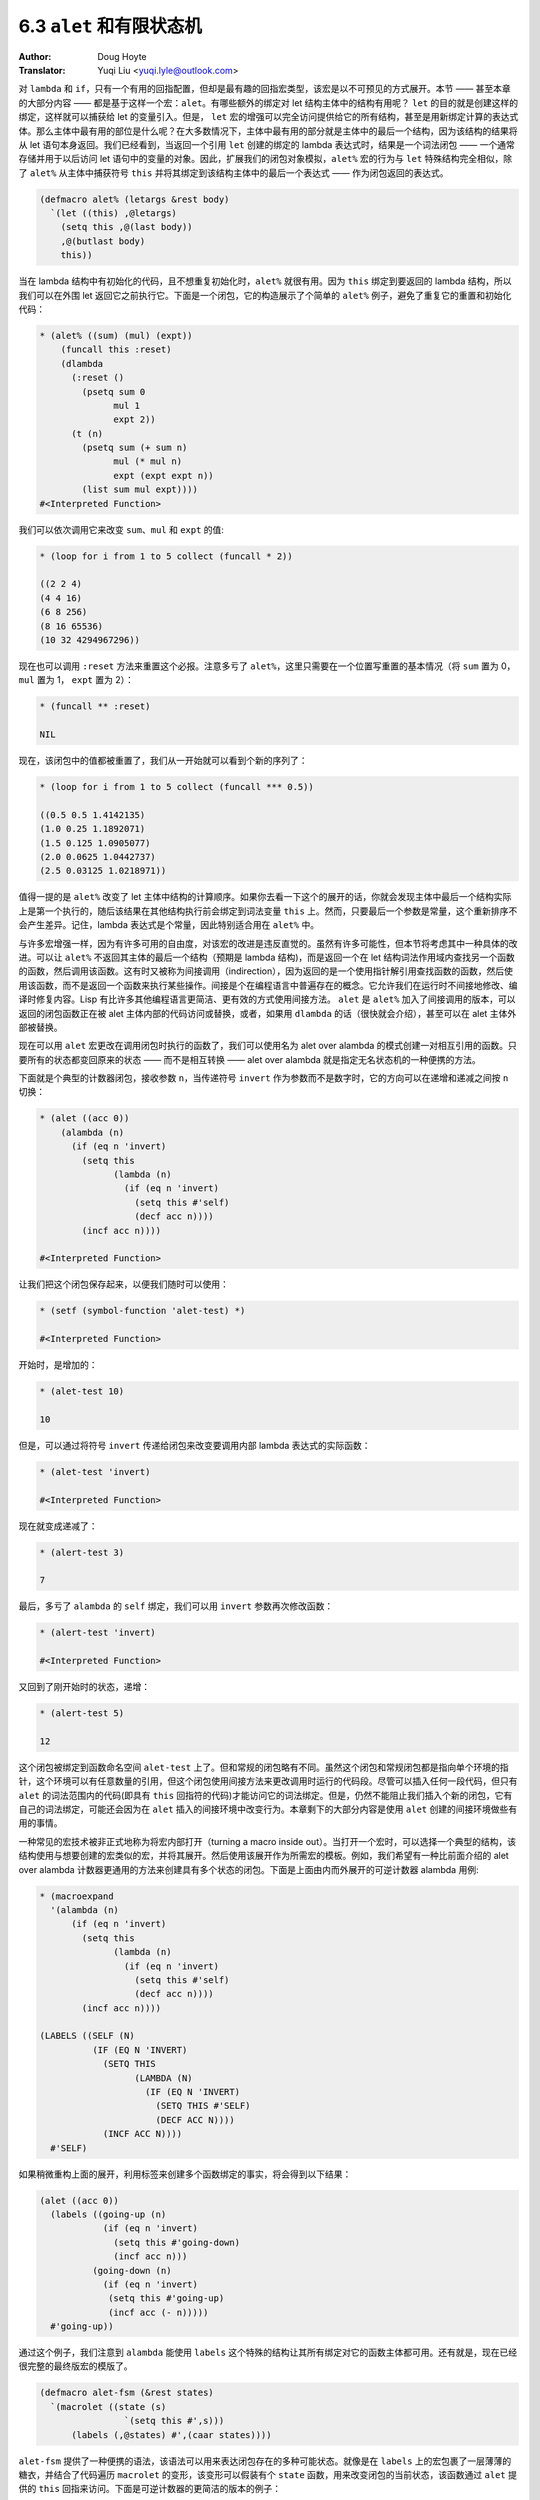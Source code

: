 .. _alet:

==================================
6.3 ``alet`` 和有限状态机
==================================

:Author: Doug Hoyte
:Translator: Yuqi Liu <yuqi.lyle@outlook.com>

对 ``lambda`` 和 ``if``，只有一个有用的回指配置，但却是最有趣的回指宏类型，该宏是以不可预见的方式展开。本节 —— 甚至本章的大部分内容 —— 都是基于这样一个宏：``alet``。有哪些额外的绑定对 let 结构主体中的结构有用呢？ ``let`` 的目的就是创建这样的绑定，这样就可以捕获给 let 的变量引入。但是， ``let`` 宏的增强可以完全访问提供给它的所有结构，甚至是用新绑定计算的表达式体。那么主体中最有用的部位是什么呢？在大多数情况下，主体中最有用的部分就是主体中的最后一个结构，因为该结构的结果将从 let 语句本身返回。我们已经看到，当返回一个引用 ``let`` 创建的绑定的 lambda 表达式时，结果是一个词法闭包 —— 一个通常存储并用于以后访问 let 语句中的变量的对象。因此，扩展我们的闭包对象模拟，``alet%`` 宏的行为与 ``let`` 特殊结构完全相似，除了 ``alet%`` 从主体中捕获符号 ``this`` 并将其绑定到该结构主体中的最后一个表达式 —— 作为闭包返回的表达式。

.. code-block::

  (defmacro alet% (letargs &rest body)
    `(let ((this) ,@letargs)
      (setq this ,@(last body))
      ,@(butlast body)
      this))

当在 lambda 结构中有初始化的代码，且不想重复初始化时，``alet%`` 就很有用。因为 ``this`` 绑定到要返回的 lambda 结构，所以我们可以在外围 let 返回它之前执行它。下面是一个闭包，它的构造展示了个简单的 ``alet%`` 例子，避免了重复它的重置和初始化代码：

.. code-block::

  * (alet% ((sum) (mul) (expt))
      (funcall this :reset)
      (dlambda
        (:reset ()
          (psetq sum 0
                mul 1
                expt 2))
        (t (n)
          (psetq sum (+ sum n)
                mul (* mul n)
                expt (expt expt n))
          (list sum mul expt))))
  #<Interpreted Function>

我们可以依次调用它来改变 ``sum``、``mul`` 和 ``expt`` 的值:

.. code-block::

  * (loop for i from 1 to 5 collect (funcall * 2))

  ((2 2 4)
  (4 4 16)
  (6 8 256)
  (8 16 65536)
  (10 32 4294967296))

现在也可以调用 ``:reset`` 方法来重置这个必报。注意多亏了 ``alet%``，这里只需要在一个位置写重置的基本情况（将 ``sum`` 置为 0，``mul`` 置为 1， ``expt`` 置为 2）：

.. code-block::

  * (funcall ** :reset)

  NIL

现在，该闭包中的值都被重置了，我们从一开始就可以看到个新的序列了：

.. code-block::

  * (loop for i from 1 to 5 collect (funcall *** 0.5))

  ((0.5 0.5 1.4142135)
  (1.0 0.25 1.1892071)
  (1.5 0.125 1.0905077)
  (2.0 0.0625 1.0442737)
  (2.5 0.03125 1.0218971))

值得一提的是 ``alet%`` 改变了 let 主体中结构的计算顺序。如果你去看一下这个的展开的话，你就会发现主体中最后一个结构实际上是第一个执行的，随后该结果在其他结构执行前会绑定到词法变量 ``this`` 上。然而，只要最后一个参数是常量，这个重新排序不会产生差异。记住，lambda 表达式是个常量，因此特别适合用在 ``alet%`` 中。

与许多宏增强一样，因为有许多可用的自由度，对该宏的改进是违反直觉的。虽然有许多可能性，但本节将考虑其中一种具体的改进。可以让 ``alet%`` 不返回其主体的最后一个结构（预期是 lambda 结构)，而是返回一个在 let 结构词法作用域内查找另一个函数的函数，然后调用该函数。这有时又被称为间接调用（indirection），因为返回的是一个使用指针解引用查找函数的函数，然后使用该函数，而不是返回一个函数来执行某些操作。间接是个在编程语言中普遍存在的概念。它允许我们在运行时不间接地修改、编译时修复内容。Lisp 有比许多其他编程语言更简洁、更有效的方式使用间接方法。 ``alet`` 是 ``alet%`` 加入了间接调用的版本，可以返回的闭包函数正在被 alet 主体内部的代码访问或替换，或者，如果用 ``dlambda`` 的话（很快就会介绍），甚至可以在 alet 主体外部被替换。

现在可以用 ``alet`` 宏更改在调用闭包时执行的函数了，我们可以使用名为 alet over alambda 的模式创建一对相互引用的函数。只要所有的状态都变回原来的状态 —— 而不是相互转换 —— alet over alambda 就是指定无名状态机的一种便携的方法。

下面就是个典型的计数器闭包，接收参数 ``n``，当传递符号 ``invert`` 作为参数而不是数字时，它的方向可以在递增和递减之间按 ``n`` 切换：

.. code-block::

  * (alet ((acc 0))
      (alambda (n)
        (if (eq n 'invert)
          (setq this
                (lambda (n)
                  (if (eq n 'invert)
                    (setq this #'self)
                    (decf acc n))))
          (incf acc n))))

  #<Interpreted Function>

让我们把这个闭包保存起来，以便我们随时可以使用：

.. code-block::

  * (setf (symbol-function 'alet-test) *)

  #<Interpreted Function>

开始时，是增加的：

.. code-block::

  * (alet-test 10)

  10

但是，可以通过将符号  ``invert`` 传递给闭包来改变要调用内部 lambda 表达式的实际函数：

.. code-block::

  * (alet-test 'invert)

  #<Interpreted Function>

现在就变成递减了：

.. code-block::

  * (alert-test 3)

  7

最后，多亏了 ``alambda`` 的 ``self`` 绑定，我们可以用 ``invert`` 参数再次修改函数：

.. code-block::

  * (alert-test 'invert)

  #<Interpreted Function>

又回到了刚开始时的状态，递增：

.. code-block::

  * (alert-test 5)

  12

这个闭包被绑定到函数命名空间 ``alet-test`` 上了。但和常规的闭包略有不同。虽然这个闭包和常规闭包都是指向单个环境的指针，这个环境可以有任意数量的引用，但这个闭包使用间接方法来更改调用时运行的代码段。尽管可以插入任何一段代码，但只有 ``alet`` 的词法范围内的代码(即具有 ``this`` 回指符的代码)才能访问它的词法绑定。但是，仍然不能阻止我们插入个新的闭包，它有自己的词法绑定，可能还会因为在 ``alet`` 插入的间接环境中改变行为。本章剩下的大部分内容是使用 ``alet`` 创建的间接环境做些有用的事情。

一种常见的宏技术被非正式地称为将宏内部打开（turning a macro inside out）。当打开一个宏时，可以选择一个典型的结构，该结构使用与想要创建的宏类似的宏，并将其展开。然后使用该展开作为所需宏的模板。例如，我们希望有一种比前面介绍的 alet over alambda 计数器更通用的方法来创建具有多个状态的闭包。下面是上面由内而外展开的可逆计数器 alambda 用例:

.. code-block::

  * (macroexpand
    '(alambda (n)
        (if (eq n 'invert)
          (setq this
                (lambda (n)
                  (if (eq n 'invert)
                    (setq this #'self)
                    (decf acc n))))
          (incf acc n))))

  (LABELS ((SELF (N)
            (IF (EQ N 'INVERT)
              (SETQ THIS
                    (LAMBDA (N)
                      (IF (EQ N 'INVERT)
                        (SETQ THIS #'SELF)
                        (DECF ACC N))))
              (INCF ACC N))))
    #'SELF)

如果稍微重构上面的展开，利用标签来创建多个函数绑定的事实，将会得到以下结果：

.. code-block::

  (alet ((acc 0))
    (labels ((going-up (n)
              (if (eq n 'invert)
                (setq this #'going-down)
                (incf acc n)))
            (going-down (n)
              (if (eq n 'invert)
               (setq this #'going-up)
               (incf acc (- n)))))
    #'going-up))

通过这个例子，我们注意到 ``alambda`` 能使用 ``labels`` 这个特殊的结构让其所有绑定对它的函数主体都可用。还有就是，现在已经很完整的最终版宏的模版了。

.. code-block::

  (defmacro alet-fsm (&rest states)
    `(macrolet ((state (s)
                  `(setq this #',s)))
        (labels (,@states) #',(caar states))))

``alet-fsm`` 提供了一种便携的语法，该语法可以用来表达闭包存在的多种可能状态。就像是在 ``labels`` 上的宏包裹了一层薄薄的糖衣，并结合了代码遍历 ``macrolet`` 的变形，该变形可以假装有个 ``state`` 函数，用来改变闭包的当前状态，该函数通过 ``alet`` 提供的 ``this`` 回指来访问。下面是可逆计数器的更简洁的版本的例子：

.. code-block::

  (alet ((acc 0))
    (alet-fsm
      (going-up (n)
        (if (eq n 'invert)
          (state going-down)
          (incf acc n)))
      (going-down (n)
        (if (eq n 'invert)
          (state going-up)
          (decf acc n)))))

``alet-fsm`` 是之前没有见过的例子：回指注入（anaphor injection）。使用这种隐喻在很多方面违反了词法透明性，以至于它实际上在某种程度上是词法不可见的（lexically invisible）。``alet`` 不仅无形地绑定了 ``this``，而且 ``alet-fsm`` 宏对 ``this`` 的使用也是同样隐形的。 ``alet-fsm`` 将一个自由变量插入到词法上下文中，而在词汇上下文中根本看不到它。

这其中的格式问题是不确定的，当然，宏编程与格式无关。这关乎性能。有时，插入自由变量可以在两个宏之间创建共生关系 —— 它可以更好地以编程方式构造扩展，而不是两个独立的扩展。由于这种宏编程非常复杂，因此可以与 C 指针进行类比。就像学习 C 指针会产生可疑的风格建议一样，自由变量插入也是如此。

对于自由变量插入难以理解的原因，最合理的假设是它的故障安全行为。有了回指，如果用户代码没有使用绑定，那么代码很可能会继续工作，不管是否希望它这样做。它可能已经悄无声息地失败了，因此不安全。然而，当插入一个自由变量，并且没有捕获它的环境时，整个表达式就释放了。当这种情况发生时，需要在计算表达式之前决定要做什么。因为它有故障安全。

除了格式之外，自由变量插入有时正是两个相关宏来回通信时所需要的。插入和回指的操作其实是一样的，只是方向相反。因为在宏之间打开了一个新的沟通渠道，复杂性问题的扩展速度甚至更快。想象一下坐在一个满是易碎玻璃的房子里。你可以放心地向房子外面的人扔东西，即使这些东西不用费心去抓，但你最好确保你能抓住扔向你的东西。